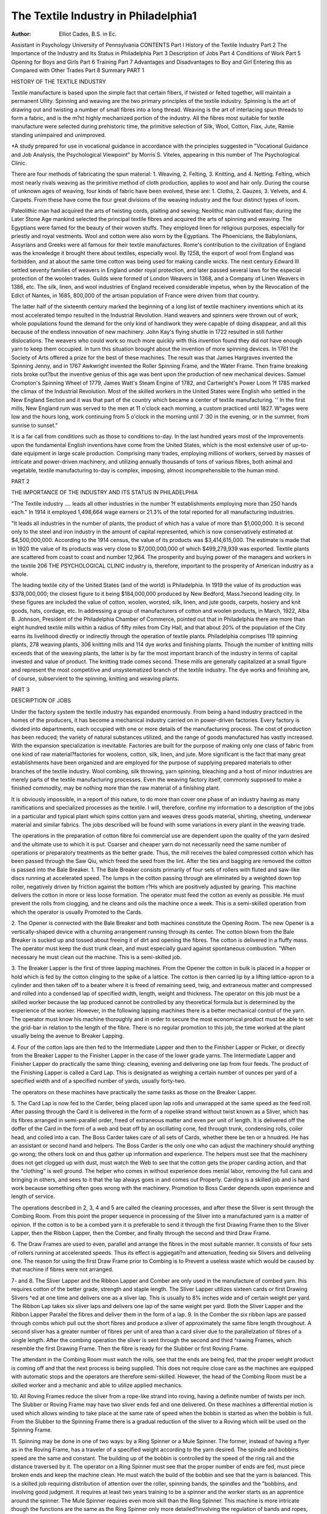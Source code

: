 The Textile Industry in Philadelphia1
======================================

:Author: Elliot Cades, B.S. in Ec.
Assistant in Psychology
University of Pennsylvania
CONTENTS
Part l
History of the Textile Industry
Part 2
The Importance of the Industry and Its Status in Philadelphia
Part 3
Description of Jobs
Part 4
Conditions of Work
Part 5
Opening for Boys and Girls
Part 6
Training
Part 7
Advantages and Disadvantages to Boy and Girl Entering this as Compared with Other Trades
Part 8
Summary
PART 1

HISTORY OF THE TEXTILE INDUSTRY

Textile manufacture is based upon the simple fact that certain
fibers, if twisted or felted together, will maintain a permanent
Ullity. Spinning and weaving are the two primary principles of
the textile industry. Spinning is the art of drawing out and
twisting a number of small fibres into a long thread. Weaving
is the art of interlacing spun threads to form a fabric, and is the
m?st highly mechanized portion of the industry. All the fibres
most suitable for textile manufacture were selected during prehistoric time, the primitive selection of Silk, Wool, Cotton, Flax,
Jute, Ramie standing unimpaired and unimproved.

*A study prepared for use in vocational guidance in accordance with
the principles suggested in "Vocational Guidance and Job Analysis, the Psychological Viewpoint" by Morris S. Viteles, appearing in this number of The
Psychological Clinic.


There are four methods of fabricating the spun material: 1.
Weaving, 2. Felting, 3. Knitting, and 4. Netting. Felting, which
most nearly rivals weaving as the primitive method of cloth production, applies to wool and hair only. During the course of unknown
ages of weaving, four kinds of fabric have been evolved, these are:
1. Cloths, 2. Gauzes, 3. Velvets, and 4. Carpets. From these have
come the four great divisions of the weaving industry and the
four distinct types of loom.

Paleolithic man had acquired the arts of twisting cords, plaiting and sewing; Neolithic man cultivated flax; during the Later
Stone Age mankind selected the principal textile fibres and acquired the arts of spinning and weaving.
The Egyptians were famed for the beauty of their woven stuffs.
They employed linen for religious purposes, especially for priestly
and royal vestments. Wool and cotton were also worn by the
Egyptians. The Phoenicians, the Babylonians, Assyrians and
Greeks were all famous for their textile manufactures. Rome's contribution to the civilization of England was the knowledge it
brought there about textiles, especially wool. By 1258, the export
of wool from England was forbidden, and at about the same time
cotton was being used for making candle wicks. The next century
Edward III settled seventy families of weavers in England under
royal protection, and later passed several laws for the especial
protection of the woolen trades. Guilds were formed of London
Weavers in 1368, and a Company of Linen Weavers in 1386, etc.
The silk, linen, and wool industries of England received considerable impetus, when by the Revocation of the Edict of Nantes, in
1685, 800,000 of the artisan population of France were driven
from that country.

The latter half of the sixteenth century marked the beginning
of a long list of textile machinery inventions which at its most
accelerated tempo resulted in the Industrial Revolution. Hand
weavers and spinners were thrown out of work, whole populations
found the demand for the only kind of handiwork they were capable
of doing disappear, and all this because of the endless innovation
of new machinery. John Kay's flying shuttle in 1722 resulted in
still further dislocations. The weavers who could work so much
more quickly with this invention found they did not have enough
yarn to keep them occupied. In turn this situation brought about
the invention of more spinning devices. In 1761 the Society of
Arts offered a prize for the best of these machines. The result
was that James Hargraves invented the Spinning Jenny, and in
1767 Awkwright invented the Roller Spinning Frame, and the
Water Frame. Then frame breaking riots broke out?but the inventive genius of this age was bent upon the production of new
mechanical devices. Samuel Crompton's Spinning Wheel of 1779,
James Watt's Steam Engine of 1782, and Cartwright's Power Loom
?f 1785 marked the climax of the Industrial Revolution.
Most of the skilled workers in the United States were English
who settled in the New England Section and it was that part of
the country which became a center of textile manufacturing. '' In
the first mills, New England rum was served to the men at 11
o'clock each morning, a custom practiced until 1827. W^ages were
low and the hours long, work continuing from 5 o'clock in the
morning until 7 :30 in the evening, or in the summer, from sunrise
to sunset."

It is a far call from conditions such as those to conditions
to-day. In the last hundred years most of the improvements upon
the fundamental English inventions have come from the United
States, which is the most extensive user of up-to-date equipment in
large scale production. Comprising many trades, employing millions of workers, served by masses of intricate and power-driven
machinery, and utilizing annually thousands of tons of various
fibres, both animal and vegetable, textile manufacturing to-day is
complex, imposing, almost incomprehensible to the human mind.

PART 2

THE IMPORTANCE OF THE INDUSTRY AND ITS
STATUS IN PHILADELPHIA

"The Textile industry .... leads all other industries in the number
?f establishments employing more than 250 hands each."
In 1914 it employed 1,498,664 wage earners or 21.3% of the
total reported for all manufacturing industries.

"It leads all industries in the number of plants, the product of which
has a value of more than $1,000,000. It is second only to the steel and iron
industry in the amount of capital represented, which is now conservatively
estimated at $4,500,000,000. According to the 1914 census, the value of its
products was $3,414,615,000. The estimate is made that in 1920 the value of
its products was very close to $7,000,000,000 of which $499,279,939 was exported. Textile plants are scattered from coast to coast and number 12,964.
The prosperity and buying power of the managers and workers in the textile
206 THE PSYCHOLOGICAL CLINIC
industry is, therefore, important to the prosperity of American industry as a
whole.

The leading textile city of the United States (and of the
world) is Philadelphia. In 1919 the value of its production was
$378,000,000; the closest figure to it being $184,000,000 produced
by New Bedford, Mass.?second leading city. In these figures are
included the value of cotton, woolen, worsted, silk, linen, and jute
goods, carpets, hosiery and knit goods, hats, cordage, etc.
In addressing a group of manufacturers of cotton and woolen
products, in March, 1922, Alba B. Johnson, President of the
Philadelphia Chamber of Commerce, pointed out that in Philadelphia there are more than eight hundred textile mills within a
radius of fifty miles from City Hall, and that about 20% of the
population of the City earns its livelihood directly or indirectly
through the operation of textile plants. Philadelphia comprises
119 spinning plants, 278 weaving plants, 306 knitting mills and 114
dye works and finishing plants. Though the number of knitting
mills exceeds that of the weaving plants, the latter is by far the
most important branch of the industry in terms of capital invested
and value of product. The knitting trade comes second. These
mills are generally capitalized at a small figure and represent the
most competitive and unsystematized branch of the textile industry.
The dye works and finishing are, of course, subservient to the spinning, knitting and weaving plants.

PART 3

DESCRIPTION OF JOBS

Under the factory system the textile industry has expanded
enormously. From being a hand industry practiced in the homes
of the producers, it has become a mechanical industry carried on
in power-driven factories. Every factory is divided into departments, each occupied with one or more details of the manufacturing
process. The cost of production has been reduced; the variety of
natural substances utilized, and the range of goods manufactured
has vastly increased. With the expansion specialization is inevitable. Factories are built for the purpose of making only one class
of fabric from one kind of raw material?factories for woolens,
cotton, silk, linen, and jute. More significant is the fact that many
great establishments have been organized and are employed for
the purpose of supplying prepared materials to other branches of
the textile industry. Wool combing, silk throwing, yarn spinning,
bleaching and a host of minor industries are merely parts of the
textile manufacturing processes. Even the weaving factory itself,
commonly supposed to make a finished commodity, may be nothing
more than the raw material of a finishing plant.

It is obviously impossible, in a report of this nature, to do
more than cover one phase of an industry having as many ramifications and specialized processes as the textile. I will, therefore,
confine my information to a description of the jobs in a particular
and typical plant which spins cotton yarn and weaves dress goods
material, shirting, sheeting, underwear material and similar fabrics.
The jobs described will be found with some variations in every
plant in the weaving trade.

The operations in the preparation of cotton fibre foi commercial use are dependent upon the quality of the yarn desired
and the ultimate use to which it is put. Coarser and cheaper yarn
do not necessarily need the same number of operations or preparatory treatments as the better grade. Thus, the mill receives the
baled compressed cotton which has been passed through the Saw
Qiu, which freed the seed from the lint. After the ties and bagging
are removed the cotton is passed into the Bale Breaker.
1. The Bale Breaker consists primarily of four sets of rollers
with fluted and saw-like discs running at accelerated speed. The
lumps in the cotton passing through are eliminated by a weighted
down top roller, negatively driven by friction against the bottom
r?Hs which are positively adjusted by gearing. This machine delivers the cotton in more or less loose formation. The operator must
feed the cotton as evenly as possible. He must prevent the rolls
from clogging, and he cleans and oils the machine once a week.
This is a semi-skilled operation from which the operator is usually
Promoted to the Cards.

2. The Opener is connected with the Bale Breaker and both
machines constitute the Opening Room. The new Opener is a
vertically-shaped device with a churning arrangement running
through its center. The cotton blown from the Bale Breaker is
sucked up and tossed about freeing it of dirt and opening the
fibres. The cotton is delivered in a fluffy mass. The operator
must keep the dust trunk clean, and must especially guard against
spontaneous combustion. "When necessary he must clean out the
machine. This is a semi-skilled job.

3. The Breaker Lapper is the first of three lapping machines.
From the Opener the cotton in bulk is placed in a hopper or hold
which is fed by the cotton clinging to the spike of a lattice. The
cotton is then carried lip by a lifting lattice-apron to a cylinder
and then taken off to a beater where it is freed of remaining seed,
twig, and extraneous matter and compressed and rolled into a condensed lap of specified width, length, weight and thickness. The
operator on this job must be a skilled worker because the lap
produced cannot be controlled by any theoretical formula but is
determined by the experience of the worker. However, in the
following lapping machines there is a better mechanical control
of the yarn. The operator must know his machine thoroughly and
in order to secure the most economical product must be able to
set the grid-bar in relation to the length of the fibre. There is no
regular promotion to this job, the time worked at the plant usually
being the avenue to Breaker Lapping.

4. Four of the cotton laps are then fed to the Intermediate
Lapper and then to the Finisher Lapper or Picker, or directly
from the Breaker Lapper to the Finisher Lapper in the case of the
lower grade yarns. The Intermediate Lapper and Finisher Lapper
do practically the same thing: cleaning, evening and delivering one
lap from four feeds. The product of the Finishing Lapper is
called a Card Lap. This is designated as weighing a certain number of ounces per yard of a specified width and of a specified
number of yards, usually forty-two.

The operators on these machines have practically the same tasks
as those on the Breaker Lapper.

5. The Card Lap is now fed to the Carder, being placed upon
lap rolls and unwrapped at the same speed as the feed roll. After
passing through the Card it is delivered in the form of a ropelike strand without twist known as a Sliver, which has its fibres
arranged in semi-parallel order, freed of extraneous matter and
even per unit of length. It is delivered off the doffer of the Card
in the form of a web and beat off by an oscillating cone, fed through
trunk, condensing rolls, coiler head, and coiled into a can.
The Boss Carder takes care of all sets of Cards, whether there
be ten or a hnudred. He has an assistant or second hand and
helpers. The Boss Carder is the only one who can adjust the
machinery should anything go wrong; the others look on and thus
gather up information and experience. The helpers must see that
the machinery does not get clogged up with dust, must watch the
Web to see that the cotton gets the proper carding action, and that
the "clothing" is well ground. The helper who comes in without
experience does menial labor, removing the full cans and bringing
in others, and sees to it that the lap always goes in and comes out
Properly. Carding is a skilled job and is hard work because something often goes wrong with the machinery. Promotion to Boss
Carder depends upon experience and length of service.

The operations described in 2, 3, 4 and 5 are called the cleaning processes, and after these the Sliver is sent through the Combing Room. From this point the proper sequence in processing of
the Sliver into a manufactured yarn is a matter of opinion. If the
cotton is to be a combed yarn it is preferable to send it through the
first Drawing Frame then to the Sliver Lapper, then the Ribbon
Lapper, then the Comber, and finally through the second and third
Draw Frame.

6. The Draw Frames are used to even, parallel and arrange
the fibres in the most suitable manner. It consists of four sets of
rollers running at accelerated speeds. Thus its effect is aggiegati?n and attenuation, feeding six Slivers and deliveiing one. The
reason for using the first Draw Frame prior to Combing is to
Prevent a useless waste which would be caused by that machine if
fibres were not arranged.

7- and 8. The Sliver Lapper and the Ribbon Lapper and
Comber are only used in the manufacture of combed yarn. Ihis
requires cotton of the better grade, strength and staple length.
The Sliver Lapper utilizes sixteen cards or first Drawing Slivers
^ed at one time and delivers one as a sliver lap. This is usually
to 8% inches wide and of certain weight per yard. The
Ribbon Lap takes six sliver laps and delivers one lap of the same
weight per yard. Both the Sliver Lapper and the Ribbon Lapper
Parallel the fibres and deliver them in the form of a lap.
9. In the Comber the six ribbon laps are passed through
combs which pull out the short fibres and produce a sliver of
approximately the same fibre length throughout. A second sliver
has a greater number of fibres per unit of area than a card sliver
due to the parallelzation of fibres of a single length. After the
combing operation the sliver is sent through the second and third
^rawing Frames, which resemble the first Drawing Frame. Then
the fibre is ready for the Slubber or first Roving Frame.

The attendant in the Combing Room must watch the rolls, see
that the ends are being fed, that the proper weight product is coming off and that the next process is being supplied. This does not
require close care as the machines are equipped with automatic
stops and the operators are therefore semi-skilled. However, the
head of the Combing Room must be a skilled worker and a mechanic
and able to utilize applied mechanics.

10. All Roving Frames reduce the sliver from a rope-like
strand into roving, having a definite number of twists per inch.
The Slubber or Roving Frame may have two sliver ends fed and
one delivered. On these machines a differential motion is used
which allows winding to take place at the same rate of speed when
the bobbin is started as when the bobbin is full. From the Slubber
to the Spinning Frame there is a gradual reduction of the sliver
to a Roving which will be used on the Spinning Frame.

11. Spinning may be done in one of two ways: by a Ring
Spinner or a Mule Spinner. The former, instead of having a
flyer as in the Roving Frame, has a traveler of a specified weight
according to the yarn desired. The spindle and bobbins speed are
the same and constant. The building up of the bobbin is controlled
by the speed of the ring rail and the distance traversed by it.
The operator on a Ring Spinner must see that the proper number of ends are fed, must piece broken ends and keep the machine
clean. He must watch the build of the bobbin and see that the
yarn is balanced. This is a skilled job requiring distribution of
attention over the roller, spinning bands, the spindles and the
"bobbins, and involving good judgment. It requires at least two
years training to be a spinner and the worker starts as an apprentice around the spinner.
The Mule Spinner requires even more skill than the Ring
Spinner. This machine is more intricate though the functions are
the same as the Ring Spinner only more detailed?involving the
regulation of bands and ropes, pulleys, speed and fine adjustments.
It takes abdut five years training to become a mule spinner.
Spinning is the last operation with "single" yarn, though the
Spooling and Twisting machines are usually located in the Spinning Room.
12. The Spooler winds the yarn off the bobbin on to the spool.
When full the spool should be weighed, then fed to the twister
which feeds two spools of approximately the same weight in order
to more perfectly twist the yarn. This twisting can make the
final product perfect or spoil it entirely; too much twist making
unbalanced yarn, too little twist weakening the final product. The
winding of twisted yarn on the bobbin is done in precisely the
same way as on the Spinning Frame.

The operator of a Spooling Machine puts on the new spools,
beats the skeins straight, puts them on the machine, finds the
Proper ends of yarn, and starts them winding on the spools, sets the
guides, regulates the tensions and ties all breaks with the weaver s
knot. This job requires no experience and is often handled by
women. It is very much like reeling and promotions are made
from this job to quilling or weaving.

13. The bobbins from the Twister are placed on a reel and the
skeins are reeled and the operator on the Reeler puts on the bobbins,
running the yarn ends through the proper places ready to reel.
He finds the ends and ties up the skeins with leases or water bands
and when reeled takes off the skeins and lifts off the empty bobbins.
This job is also done by women; the Reeler does not have to keep
working all the time but must watch her machine, and to get the
best ^production must do her doffing and lacing as lapidh as
Possible.

The reeled yarn is then wound and dyed in the Dyeing
department; or if it is not dyed at this juncture it is dyed in the
piece" that is as a woven fabric. The Dyeing Department is off
the main production floor and the competency requirements of its
?Perations differ from the other textile operations. Men are used,
pnly as operators in this department and their duties include the
immersion of skeins or cloth in vats of dye. The skeins have first
been knotted on beams and thus suspended in the vat. After the
yarn is dyed it is sent through centrifical driers and then up to be
spooled. The proportions and combinations of dyes are determined
by the boss of the dye department from designs submitted by the
designer.

It is essential for the head of the dye department to be experienced with all the processes of the mill to some extent, but
especially to have worked for a long time in the dye department.
This is necessary because even after laboratory tests have been
made the actually achieved results are not predictable. However, a
man trained in a technical school can cut short this long road of
apprenticeship by many years.

14. If the yarn is not dyed after twisting it is wound back
on spools and set up in a creel, the ends passed through a lease
reed, then through a condensing reed and made into a warp. This
warp is then beamed, which operation is described in detail in an
attached job specification.

15. The beamed warp, having been drawn through harness
according to a pattern, is mounted on a loom and woven. The
weave desired is determined by harness chains. If more than one
color is used in filling, the incidence of each in the design is
governed by the arrangement of the box chain.

The weaving operation is very interesting and is the best
paying job to the operator in the mill. It is somewhat similar to
beaming, requires great skill and energy and is very noisy. There
is no regular avenue of promotion to this job and among weavers
themselves, a diversity of degrees of skill exists, one measure of
skill being the ability to operate a number of different kinds of
looms. The duties of this operation are described in greater detail
in a job specification.

16. The Designer works in a room off the main production
floor and away from all detracting noises. He is a very important
individual in the productive process, and the originality of his
designs may determine, to a large extent, the salability of the
final product. It is absolutely essential that the designer be thoroughly acquainted with all the processes in the plant. He must be
able to visualize the finished design which should be no more complicated than the looms used can turn out.
The design is first sketched on paper, then traced and cards
cut by which the pattern will be controlled in the Weaving Room.
Card Cutting is an unskilled operation and the individual who
ultimately becomes the Designer spends very little time upon it.
It may readily be seen that since the Designer must thoroughly
know all the operations it is almost imperative that he receive
some technical training if he wants to save a great amount of
time. A good many of the younger designers to-day are graduates
of such technical schools.

All of the jobs I have described are standard operations in
every cotton spinning and weaving mill though great variations
occur according to differences in quality of yarn used and customary community practices which is a complex composed of such
elements as the quality of labor employed, the amount of capital
invested, and the relative modernity or obsolescence of equipment.
The effectiveness of the factory lay-out is also an important factor,
and thus intermediate between many of the standard operations
it is conceivable that minor and preparatory operations may have
to be performed in routing the material if the factory construction
does not permit a machine to be placed where it naturally belongs
in the manufacturing process. Where these gaps occur opportunities are often offered to beginners in the trade, who at the same
time they are working these simple processes, may observe both of
the standard jobs between which they are placed.

Besides the standard jobs in the fabrication of the yarn and
cloth and what I have called the minor jobs, there are such others
as Boss Weaver, Loom Fixer, Mender, Inspector, Doffer, Section
Hand, and others. Thus, the Loom Fixer is a skilled mechanic who
repairs damages in the loom; the Inspector examines bobbins or
finished cloth; the Mender pulls out superfluous threads; and the
^offers, who usually travel in crews of from three to eight, remove
full spindles and place empty spindles upon the particular kind of
Machine at which they are working. Inspectors and Doffers are
located in the plant according to department and machine which
they are tending.

Detailed descriptions of these jobs and a statement of the
Qualifications prerequisite to success in each of them are found in
the job specifications and job psychographs included in this article.
These are presented for use in vocational guidance in accordance
\vith the principles suggested by Viteles in Vocational Guidance and
Job Analysis, the Psychological Viewpoint, appearing in this number of The Psychological Clinic.

Name of Job: Beamer Department: Beaming
Sex Male. Preferred age from 21 to 40 Age limits from 18 to ....
Kace and nationality White No. persons on this job about 45

Qualifications :

Educational Physical Mental Special
?one ....Height Med Right or L. handed ....Accuracy 5
Kead X Weight .... Exactness of movem't X Co-Ordination A, B 4
} rite X Power .... Quickness of movem't .... Concentration 4
pdd & Sub. X Endurance X Association 4
Actions  Eyesight Good Discrimination, V,
Space 4
Observation 4
lrThe preliminary work on these job specifications was done by J. T.
Sho\er, to whom acknowledgment is gratefully made.
214 THE PSYCHOLOGICAL CLINIC
Experience required?some work with Experience desired?preferably as
yarn. splitter or counter, etc.
Personality?Patience; carefulness.
Duties :
1. Run the new warp through the drum and up to the beam, by tying it to
the old warp or by tying it to a leader.
2. Put lease rod on the warp by tying the gathered ends of warp to the rod.
3. Lay the warp in the raythe, getting the yarn placed properly according to
the pattern card, counting off all the yarn and splits, (spaces in the
raythe).
4. Put in the empty beam and tie the warp to the beam.
5. Adjust tension by use of weights.
6. Regulate speed by shifting belts.
7. When warp is finished, count and pick a lease.
8. Take the finished warp out of the frame.
a. Get the right tie yarn. b. Get the chain for cut marks.
c. Mark off the warp whenever the bell rings.
d. Tie up all breaks of yarn, making sure that the yarn is not crossed, ana
letting no loose ends run through.
e. Oil and clean machine and drums.
Form Psychograph
Name or Job: Eeamer
Department: Beaming
1. Energy
2. Rate of Discharge.
3. Endurance
4. Control
5. Co-Ordination A..
6. Co-Ordination B..
7. Initiative
8. Concentration. .. .
9. Distribution
10. Persistence
11. Alertness
12. Association
13. Discrimination V.
A.
T.
Space.
Form.
14. Accuracy
15. Memory V
A
K
16. Understanding. . .
17. Observation
18. Planfulness
19. Intelligence
20. Intellect
21. Judgment
22. Logical Analysis..
23. Language Ability.
24. Executive Ability.
Remarks
THE TEXTILE INDUSTRY IN PHILADELPHIA 215
Nature and Conditions of Work:
Pav\S 7 to 5:30- Saturday from 7 to 12. Overtime
y egmning at .... per .... raised after .... to and after ... to ....
Piece rate
Tempor^y Permanent X Hot
pn?avy .... Light X Steamy
n?"Se .... Pine X Wet
C3, .... Clean X Dusty
n mg ^ Sitting .... Routine
^0lsy X Quiet .... Varied X
^ Manual labor .... Illumination good
Lif+^m^ ^ Clerical .... Ventilation fair
Pnli-11^ -X- Operative X Cement Floor X
p X Mechanical .... Wooden Floor ....
j S,.ln& .... Counting iX Wet Floor
.S .... Tying weaver's knot.
^r?ni the noise overhead, looms.
clUnes used?Beaming machine, drums, and rack or center piece.
w ,rriJIE To Learn and Nature of Training: Can do fair work in a few
year ?n e&Sy *'ob he lias lia(i sufficient yarn experience. Usually takes a
^ more to become a good beamer.
or f 0M0ti0N from splitting, counting to
r?m helping drawers-in
Allied Jobs: Splitting and gassing.
Advantages: Steady work and clean, and good pay.
Disadvantages: All standing; requires exactness and care.
emarks: Considered one of the good jobs of the industry.
Name of Job: Weaver Department: Weaving
Race^^f1"* ^>.re^erre<i age from 22 to 30 Age limits from 20 to ....
anu nationality White No. persons on this job ....
Qualifications :
NToneatl?nal Pllysical Mental Special
Read v ffei.ght -. Right or L. handed .... Co-Ordination A 5
Write ^ Weight .... Exactness of movem't X Distribution 5
Add & q i N Power .... Quickness of movem't X Discrimination V 5
Prar>t^ ? Endurance X Space Discriminations ....Eyesight good tion 5
Form Discrimination 5
?x . Observation 5
Person0]1'06 rec^u*re^ Experience desired
na ity Carefulness; patience; reliability;
^ Duties :
U^hook^?^^^n s^u^e anc^ P11^ ^ie yarn through with the shuttle
U^and s'lu^^e."1t? the right box; and when that shuttle is empty, load it
put it into the box again, passing the yarn through part or all of
tve^vin ^ 3S ma^ accor<^nS *? ^ow ^ar yarn has gone in the
6 t>F breaks yarn, making sure to thread the yarn properly through
Take ^ r?^ w*re> heddle and split (of the reed).
5. Make^0 ex*ra ends, winding them on a ball or on the beam.
_. e cuts at the proper places, and start the cloth winding on beam
again.

a. Oil and clean machine.
b. Rip imperfect weaves caused by loose ends getting into the sheds and drop
wires failing to drop. Then turn back the pattern chain to the right box
to make the pattern come out right, and start up again.
c. Adjust tension by weights.
Nature and Conditions op Work:
Hours from 7 to 5:30. Saturday from 7 to 12. Overtime
Pay beginning at .... per .... raised after .... to .... and after .... to ....
Piece rate
Temporary .... Permanent X Hot
Heavy .... Light X Steamy
Coarse .... Fine X Wet
Dirty .... Clean .... Dusty
Standing X Sitting .... Routine
Noisy very Quiet .... Varied ^
Form Psychograpii
Name of Job: Weaver
Department: Weaving

1. Energy.,
2. Rate of Discharge.
3. Endurance
4. Control...'
5. Co-Ordination A...
6. Co-Ordination B...
7. Initiative
8. Concentration. .. .
9. Distribution
10. Persistence
11. Alertness
12. Association
13. Discrimination V. .
A. .
T. .
Space..
Form. .
14. Accuracy
15. Memory V
A
K
16. Understanding...
17. Observation
18. Planfulness
19. Intelligence
20. Intellect
21. Judgment
22. Logical Analysis.. ,
23. Language Ability..
24. Executive Ability.
Remarks
Walking X Manual labor .... Illumination good
Stooping X Clerical
Lifting .... Operative
Pulling .... Mechanical
Pushing .... Counting
Ventilation fa*r
Cement floor --Wooden floor X
Wet floor
Jerking .... Great many details to be watched
Machines used?Weaving machine and appliances or parts.
THE TEXTILE INDUSTRY IN PHILADELPHIA
Time to Learn and Nature of Training.
Promotion from No plan, to
Allied Jobs: Beaming is a bit similar.
Advantages: Big pay, interesting work. v noisy.
Disadvantages: Requires great skill and ene gj,
Remarks:

Name op Job: Qniller Department: Cotton Wimiing
Sex Female. Preferred age from 18 to 22 Age 'in"^s this j0b 15
Race and nationality White American born iso. peisons
Qualifications: ? . ,

Educational Physical Mental Distribution 5
.... Height (B) Right or L. 1handed -- " ? 5
Rearl -v ttt ?1,1 F-vnptness of movem t A jrer^ibtt:
nead X Weight ....Exactness u x Observation 5
^ rite X Power .... Quickness o Co-Ordination A 4
^d & Sub. ....Endurance X Discrimination V. 4
Fractions .... Eyesight good
Form Psycho graph
ame of Job: Quiller
Department: Cotton Winding
1. Energy
2. Rate of Discharge
3. Endurance
4. Control _
5. Co-Ordination A.
6. Co-Ordination B.
7. Initiative
8. Concentration. . ?
9. Distribution
10. Persistence
11. Alertness
12. Association
13. Discrimination \?.
A.
T.
Space.
Form.
14. Accuracy
15. Memory V
A
K
iy. Intelligence
20. Intellect.. 01
Understanding.
g ass?.
22 TU(^?ment
23 ^?Sical Analysis
24' r;anguage Ability. ..
? Executive Ability
xx
XX
Remarks
Alertness . ^
Experience desired?any work with
Experience required?none
ers?nality?patience; carefulness
Duties :

1. Twist in the new warp to the old one.
2. Set the guides right.
3. Keep the warp straight and see that the ends are running on properly.
4. Doff, i. e. take off the bobbins.
5. Put on new bobbins.
a. Oil and clean machine.
b. Straighten out ends with a big lease.
c. Put on new bands whenever needed.
d. Take out tangles and twists of the warp.
e. Take out tangles of the yarn and smashes against the reeds.
f. Watch for double ends; remove and tie over if any occur.
g. Make sure that the machine is regulated properly.
Nature and Conditions of Work:
Hours from 7 to 5:30. Saturday from 7 to 12. Overtime None.
Pay beginning at .... per .... raised after .... to .... and after .... to ....
Piece rate
Temporary .... Permanent X Hot
Heavy .... Steamy
Coarse .... Fine very Wet
Dirty .... Clean X Dusty
Standing X Sitting .... Routine
Noisy X Quiet .... Varied
Walking X Manual labor
Stooping X Clerical
Lifting .... Operative
Pulling X Mechanical
Pushing .... Counting
Jerking .... tying knots.
Machines used?Quilling machine
Illumination fair
Ventilation fair
Cement Floor X
Wooden Floor X
Wet Floor
Time to Learn and Nature of Training: Helper for 2 weeks, twisting
in twisting char, etc. can learn in 3 months, may become a fair operator in 6
months.

Promotion from skein winding sometimes to
Allied Jobs: Skein winding.
Advantages: Good pay, clean work.
Disadvantages: Mostly standing work; requires careful, constant application.
Remarks: Preferably medium height or over. This quilling is on various
colored yarns. Quilling in mercerizing department is all white yarn; and
almost always much heavier yarn in mere, dep't.
Name of Job: Spooler Department: Mercerizing
Sex Female. Preferred age from 18 to 23. Age limits from 16 to ....
Race and nationality White No. persons on this job 24
Qualifications:
Educational Physical Mental Special
None .... Height .... Right or L. handed .... Control ^
Read .... \\ eight .... Exactness of movem't X Co-Ordination B 4
Write X Power .... Quickness of movem't X Distribution
Add & Sub. X Endurance .... Observation ^
Fractions .... Eyesight good
Experience required?none Experience desired?work with yarn
Personality?patience; carefulness. /

Duties :
Put on new spools.
2. Boat the skeins straight and put them on the machine.
3- Find the proper ends of yarn and start them winding on the spools.
4- Get the guides.
0- Regulate the tension.
7 ^ie swifts evenly according to the lengths of the hanks,
rv ' e' take the spools.
Oil and clean the machine.
b- Tie the weaver's knot in all breaks. _ nnasihle
c. Handle the breaks and tangles as quick y . P " . rimning as much
d. Keep the skeins running straight, and keep the machine running
of the time as possible.
Form Psyciiograph
Name of Job: Spooler
Department: Mercerizing
i' ?nergy
? f^ate of Discharge.
? Endurance
Control
<?' Co-Ordination A...
7 Co-Ordination B...
? initiative
? Concentration
in i?lstrib"tion
Persistence
:*? Alertness
Association
Discrimination V
A
A.
T.
Space.
Form.
Accuracy..
Memory V
A
17 Fj^erstanding. . .
10' Observation
10 ^an^uliiess
2o" intelligence
f- Intellect
2?" |ud?ment
j/ ^gical Analj'sis..
94 ^;anguage Ability.
? Executive Ability.
Remarks
Nature and Conditions of Work:
p.,?,U\S t'rom 7 to 5:30. Saturday from 7 to 12. Overtime None.
. egmniiig af- raised after .... to .... and after to
5,leee rate
emporary Permanent X Hot
Coarse ~ ^?ht 5 wT^
Dj t ? Fine A Wet
y,. .... Clean X Dusty
tandmg x Sitting .... Routine
1Sy .... Quiet .... Varied

Walking X Manual labor .... Illumination good
Stooping X Clerical .... Ventilation good
Lifting X Operative X Cement Floor ?Pulling X Mechanical .... Wooden Floor ^
Pushing   Counting   Wet Floor
Jerking .... Tying weaver's knot
Not quite so noisy as right in the coning department but it is near coning.
Machines used?Spooling machines
Time to Learn and Nature op Training: Can learn in a few weeks by
actual practice, as soon as the weaver's knot is learned.
Promotion from    to quilling or weavingAllied Jobs : Reeling.
Advantages: Steady work and pay and not heavy.
Disadvantages: Standing nearly all the time.
Remarks:

Name of Job: Coner Department: Coning (Mercerizing)
Sex Female. Preferred age from 17 to 22 Age limits from 15 to ....
Race and nationality White No. Persons on this job 88
Form Psychograph
Name of Job: Coner
Department: Coning (Mercerizing)
1. Energy
2. Rate of Discharge.
3. Endurance
4. Control
5. Co-Ordination A..
6. Co-Ordination B..
7. Initiative
8. Concentration. .. .
9. Distribution
10. Persistence
11. Alertness
12. Association
13. Discrimination V.
A.
T.
Space.
Form.
14. Accuracy
15. Memory V
A
K
16. Understanding
17. Observation
18. Planfulness
19. Intelligence
20. Intellect
21. Judgment
22. Logical Analysis..
23. Language Ability.
24. Executive Ability.
1
Remarks

Qualifications :
|d"cational Physical Mental Special
gg ? ?- Height ....Right or L. handed .... Co-Ordination A 4
\\Tpix X Weight ....Exactness of movem't XObservation 4
a J,! ep X Power ....Quickness of movem't X
?aa & Sub. .... Endurance O
Fract
i?ns .... Eyesight good
Experience desired?any work with
yarn
Experience required?None
ersonality?Carefulness; patience.
Duties :
1- Change the cones.
? Start the yarn winding on the cones.
Lay out the bobbins.
^rpy ou^ the empty bobbins.
,a' up all breaks with weaver's knot.
? Clean dirty and oily cones.
^|earL and oil the machine.
u- Keep track of set vara at the machine, so as not to mix them.
. Keep all the cones winding in uniform size if possible, but keep all cones
Winding all the time.
Important to watch the work all the time.
Nature and Conditions of Work:
Hours from 7 to 5:30. Saturday from 7 to 12. Overtime None.
"ay beginning at .... per .... raised after .... to .... and after .... to ....
Piece rate
Temporary Permanent X Hot
Heavy Li ht X Steamy
Umrse pine X Wet
!?+irt3' ...; Clean X Dusty
standing X Sitting .... Routine
^0lsy X Quiet Varied
Walking X Manual labor
too "
Lift
Stooping X Clerical
Illumination good
Ventilation good
Lifting" " Operative X Cement Floors
Pullincr ? Mechanical .... Wooden Floors X
Pushing Counting .... ^et F1?
Jerking " Tying weaver's knots
achines used?Coning machine
Time to Learn and Nature of Training: It takes but a short time to
earn a^ter the weaver's knot is learned. ?ii;.,,
Promotion from   to cone illsPector 5 or t0 ^ ?
or weaving departments.
Allied Job:
Advantages: Steady work and not very heavy. _ , ? ?
Disadvantages: Noise of the machines in the room is somewhat trying
011 nerves.
Remarks:

PART 4
CONDITIONS OF WORK
Spinning and weaving mills require large capital, most of
which is invested in machinery. These machines are much more
complex, and necessitate a larger cycle of movements from the
operator than machine tools. The effect on the type of labor
required in the industry has been that only those individuals can
be used who are intelligently self-directed. Textile machine-tending
is not monotonous, but has a definite routine.

Because most of the mills of the industry operate on a large
scale, there is little possibility of a worker rising in the ranks and
acquiring sufficient capital with which to become a mill owner. Or
if he could acquire the money, there is little possibility that he will
have acquired a knowledge of all the manifold phases of manufacturing. Younger mill owners, as a body of men, have been
trained in technical schools outside their own mill, though many
old-timers have been raised in the business.

All the conditions above mentioned combine to make the mill
owner, as a class, distinct from the worker, which is a situation
favorable to the formation of strong Manufacturers' Associations.
Such very strong Associations exist in the cotton and wool trade
in the textile industry. These Associations have consistently opposed unionization of workers and with much success. Some plants
have it as a definite policy not to employ any union labor at all*
other plants will employ union men '' as long as they do not stir up
trouble," and a third group resorts to the use of so called "labor
spies" to weed out the trouble maker. This has led to ill feeling
and sometimes to rioting.

Among the workers themselves there is nothing like unityOver 800,000 are unorganized workers and a Babel of small independent unions have organized the remaining 100,000 workers.
Besides the strong opposition of the Manufacturers' Association
there are other important factors which have retarded unionizationThese are the large number of women and adolescent workers employed, the utilization of newly-arrived immigrants, and the attitude of many old members of the craft union who will not
organize in trade or industrial unions. Two main union groups
exist in the industry. They are the United Textile Workers, who
are amalgamated with the A. F. of L. and the so-called Independent Unions, now loosely joined together in an Association
known as the Federated Textile Unions of America. Four of these
Independent Unions" are located in Philadelphia. These aie The
Tapestry Carpet Weavers, a strong union of skilled workers; the
Bearners and Twisters, the Turkish Towel Weavers and the Ait
Square Weavers Union. In addition, the Amalgamated Brussel
Carpet Association has a good organization consisting of skilled
Workers.

The most recent points of dispute between the workers and
the mill owners in the industry has been over hours of work and
rates of pay. The hours of work customary in the average mills
vary, few strictly adhere to an eight-hour day. In many mills the
hours average between nine and ten. Thus, the discussion is cen
tered around the establishment of a forty-eight-liour week as
?Pposed to the fifty-four-hour week, though in a few cases a more
^an fifty-four-hour has been the rule.

An analysis made of the table of wages and employ ment 01
Third Federal Reserve District reveals the fact that since the
war the wages received by the various trades grouped under texti e
Products has been consistently below the average for all the industries included in the survey. The following table makes this
Point graphic.

Weekly Wage for the Month of
March Nov. Dec. No.
1923 1923 1023 Employed
All Industries*  501 $25.39 $26.45 $27.01 201,646
Textile Products:**   21-63 21,80
Carpets and Rugs   14 28.09 28.02 27.15 4,104
Cotton Goods   17 22.57 23.17 24.39 7,115
Knit Goods   26 20.78 29.75 27.85 5,750
Silk Goods   37 18.73 19.16 19.02 12,922
Worsted & Woolens   24 23.07 21.82 21.77 19,827
In interpreting these figures regularity of employment and
Proportion of unskilled, semi-skilled, and skilled labor must be
considered. In the cotton goods group it can be said that upon
^_^J^hole, the employment is steady, in many jobs there being
*A11 Industries includes Metal Products, Food Products, Building MaJ^ls, Boots and Shoes, Leather, Chemical and Paints, Cigar and Tobacco,
p rniture, Musical Instruments, Paper and Pulp, Printing and Publishing,
t' oleum Refining, Rubber Tires and Goods.

** The figures for Clothing and Hats, Felt and others, included under the
extile group under the table issued by the Federal Reserve Bank of Philae Phia have been omitted.
no seasonal fluctuation at all, though the seasonal irregularity of
employment varies from shop to shop with the efficiency of management in proportioning work and manufacturing alternate lines.
The majority of the operations in this group require unskilled
labor and semi-skilled labor, few highly skilled labor. In the fn'st
group the wages received vary between $12 and $16; in the second
group, which is the largest, it varies between $17 and $30; and m
the third group, between $31 and $75 and includes such jobs as
Loom Fixer, Weaver, Designer, and Department Foreman. ^T?
figures can be given for a specific job, except to classify it undei
one of the three groups, because the duties in each job vary with
the amount of specialization, the kind of machinery utilized and
the system of pay: day rate, piece rate, the task and bonus
system, etc.

PART 5

OPENINGS FOR BOYS AND GIRLS
Every boy entering the trade is called a "learner" and he is
ususally assigned to some manual task as trucking cones or
spindles, or carrying beams; or he may be assigned to one of the
few simple machines such as the "Sewing Machine." This system
has some definite advantages. First, the boy by reason of the
roaming nature of his duties is given an opportunity to observe
operations in a majority of the departments. He can elect to g?
into the cloth making or weaving as distinguished from the winding
or spinning phase of the trade. Or he may decide to enter the dye
house which is non-mechanical and distinct from the machine
processes.

The first job of girls may be as menders, though this is beginning at a high level, or as record keepers, but usually it is as
members of a doffing crew. Opportunities arise to help out on
some machines, and finally the learner becomes an operator. It is
true that both boys and girls who once have been transferred to a
regular operation tend to remain there. Job specifications have
been so little used and other systems of promotion been so little
developed that no regular avenues of promotion from job to job, or
to other departments exist. Such promotions are generally made
only when asked for by the employee and then constitute in the
main "transfers," and not real promotions. Thus, a Quiller may
decide that he prefers to work in the Dye House. If the superTHE TEXTILE INDUSTRY IN PHILADELPHIA
intendent is willing, when a vacancy occurs he will b _ .g ^
The only knowledge upon which this trans er? .i ^ and
worker's "steadiness," his service recor wi ^ Worker is
Perhaps the additional knowledge that a relative
in the Dye House and will help him "learn.

PART 6
training
TRAINING ^ ^ j^self
For the majority of workers train"1^ ^roceSs as a helper
and the method is to observe, then to ^voi ~ ^ an^[ finally to
and gradually solve all the possibilities o . ^ itself there is
take charge of the operation. "Within ie^ ^ -0^ to another
usually no progressive training course 10 ^.mate amount of
*n a different department. Therefore, often depends upon
Wages which the individual worker wi , t ent into which he
the size and the relative importance of the departme
chose to come as a learner. an in a department and
Generally, the most experience m jn many mills,
oldest in point of service becomes its < ? ^ ^ yovmger
however, this type of foreman is ^}?1^.SU^e Philadelphia district
graduate of a technical school which m ^ Formal training
is known as "The Philadelphia Textile Sc
?f a sort is given to foremen. ^ foremen has been formed
In Philadelphia an association o foremen in discussion
and has done good work in bringing o&e . personnel orgroups to consider technical theory, s op organized forganization, and labor economics. Some p an ^ securcd the
man training courses for their own employees an
services of university professors to teac eir progressive
For the most part, then, there > no "Workers in the
training in the mill, and for the majority process,
industry there is no possibility of a con^nU , possibilities in the
Therefore, to attract an ambitious boy by
textile trade, it is neeessary to make dear that many- ?lto* P
pay the tuition expenses of the most P?'- * in its
Philadelphia Textile Schooh college
night courses. But in its day
graduates, some high school graduates. training embracing
This school gives a three-year ?n?e * paration
the study of all textile raw materials and the,r mitial piep
for fabrics, including spinning, dying, weaving, and finishing of
cotton, woolen, jute, and silk goods, including also a study of the
best types of machinery for their production. Naturally, this
course is broader than that for ordinary apprenticeship, vigorously
affecting the domain of the superintendent, general manager,
merchant, and capitalist. The fundamental principle on which its
methods are based introduce the atmosphere of the mill, bringing
the student face to face with practical problems, on the satisfactory
solution of which his success as a worker and later as an executive is
sure to depend. Instead of training the student to be a textile
engineer, the student's progress is measured by his ability to do
real work, judged by economic as well as technical and artistic
standards.

PART 7

ADVANTAGES AND DISADVANTAGES TO BOY AND GIRL ENTERING
THIS AS COMPARED WITH OTHER TRADES
Advantages :
1. The textile industry has a strong stable organization in
all its branches except the Knitting and the fabrication of Men's
Clothing. This means for the boy or girl in the industry
assurance of regular employment at a standardized task with infrequent lay-offs and interruptions.
2. It offers opportunity for furthest ultimate advancement
to those boys and girls who have not attained a high level of intellectual standing as measured by school progress.
3. There are no dangerous operations, conditions of work are
good, and there is no industrial disease.
4. The work is mechanical and is better described by the word
"routine" than by "monotonous."
5. The elements of each process are interesting enough to
inspire the worker's interest and fire his imagination. These advantages can be contrasted with the adverse conditions which exist
in many industries which are dangerous to life and limb, involve
the possibility of industrial disease and which are unorganized and
offer irregular employment at monotonous jobs and an unequal
wage.

Disadvantages:

1. Mills in the textile industry require extensive capital and
there is little possibility of a worker becoming an owner.
THE TEXTILE INDUSTRY IN PHILADELPHIA 227
2. There is no regular system of training in the mill and
??r the average worker knowledge must be gathered on the job or
by observation while the worker is "learner."
3. The executive jobs, including that of foreman, are held b>
ttien trained outside of the industry and such training cannot be
given to all textile workers. Therefore, a comparatively long
Period of training is required for the better jobs in the industry.
Lack of unionization.

PART 8

SUMMARY

1. Spinning and weaving are the two primary principles of
^e textile industry. The most important fibre spun is cotton and
the most important product is cloth. The textile industry has had
a long history and an extremely rapid development since t le
industrial Revolution which has continued to the present day.
2. In the United States the textile industry leads all others
111 value of its products, and the leading textile city m the United
States is Philadelphia.

3. To-day the textile industry is highly mechanized and
specialized, and in the cotton branch has developed a number o
standard operations a description of which gives some clue to the
kind of workers required.

4. Spinning and weaving mills require large capital, and
there are few chances of a worker ever becoming a mill ownci.
Strong Manufacturers' Associations exist in both the cotton and wool division of the industry. These have consistently
^ought labor unionization. Heterogeneous racial groups, utilization of women and immigrant labor and the superior attitude of
^raft Unions has prevented any appreciable amount of unionization among the workers.
The question of hours of work is unsettled, and there is
110 standardized procedure for arriving at wages or wage rates,
iowever, regularity of employment is the general rule.
7. Boys and girls enter the job as learners and are promoted
uP?n such factors as satisfaction they give on the job, regularity of
attendance and length of service, but there are no regular piomotlon avenues.
8- To the majority of workers, training is upon the job itself.

?rmal training of a sort is given to foremen. An association of
foremen exists which brings foremen of a different class together in
discussion groups; some plants have organized foremen training
courses for their own employees utilizing outside instructors. The
executive positions and most highly skilled jobs in the Designing
and Dyeing Departments are generally filled by men with long
years of experience or by younger graduates of the Philadelphia
Textile School or some other technical institute.
9. The advantages to a boy or girl entering a cotton spinning
and weaving mill?as opposed to a knitting mill?are regular
employment at a regular standardized task, the possibility of forging ahead in spite of deficient schooling, the absence of industrial
disease or hazard, and the interesting nature of most of the
processes.

10. The disadvantages to a boy or girl are the small possibility
of ever becoming an employer, the lack of unity and solidarity
among the workers, the absence of a regular system of training and
the length of service required usually for the best jobs.
11. A study of the spinning and weaving plant reveals the
typical nature of any job in the industry. These facts can be used
to an advantage in vocational guidance.
